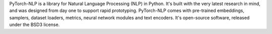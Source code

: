 PyTorch-NLP is a library for Natural Language Processing (NLP) in Python. It's built with the very latest research in mind, and was designed from day one to support rapid prototyping. PyTorch-NLP comes with pre-trained embeddings, samplers, dataset loaders, metrics, neural network modules and text encoders. It's open-source software, released under the BSD3 license.


